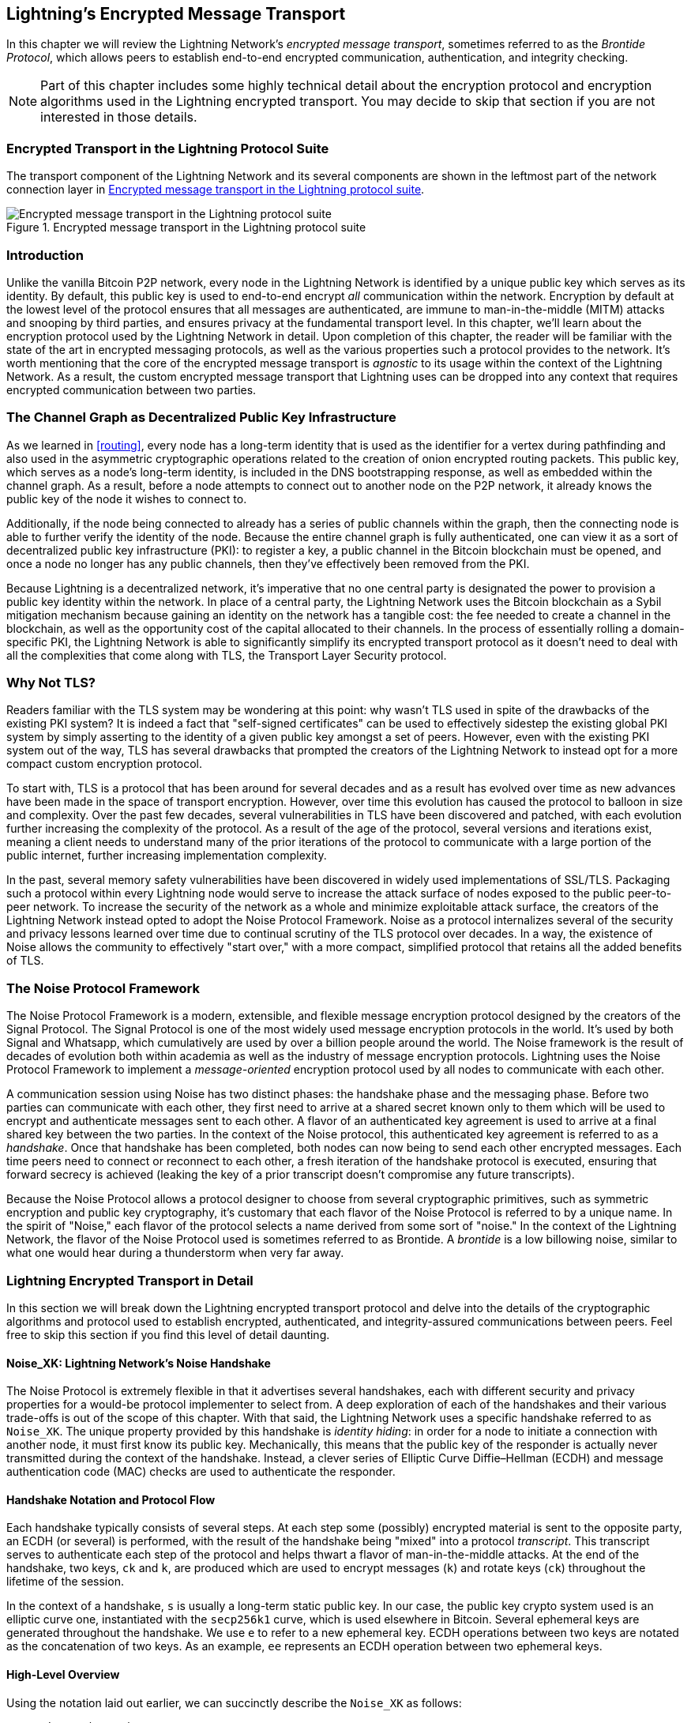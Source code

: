 [[encrypted_message_transport]]
== Lightning's Encrypted Message Transport

((("Lightning encrypted transport protocol", id="ix_14_encrypted_transport-asciidoc0", range="startofrange")))In this chapter we will review the Lightning Network's _encrypted message
transport_, sometimes referred to as the ((("Brontide Protocol")))_Brontide Protocol_, which allows peers to
establish end-to-end encrypted communication, authentication, and integrity
checking.

[NOTE]
====
Part of this chapter includes some highly technical detail about the encryption protocol and encryption algorithms used in the Lightning encrypted transport. You may decide to skip that section if you are not interested in those details.
====

=== Encrypted Transport in the Lightning Protocol Suite

((("Lightning encrypted transport protocol","Lightning Protocol Suite and")))The transport component of the Lightning Network and its several components are shown in the leftmost part of the network connection layer in  <<LN_protocol_encrypted_transport_highlight>>.

[[LN_protocol_encrypted_transport_highlight]]
.Encrypted message transport in the Lightning protocol suite
image::images/mtln_1401.png["Encrypted message transport in the Lightning protocol suite"]

=== Introduction

Unlike the vanilla Bitcoin P2P network, every node in the Lightning Network is
identified by a unique public key which serves as its identity. By default, this
public key is used to end-to-end encrypt _all_ communication within the
network. Encryption by default at the lowest level of the protocol ensures that
all messages are authenticated, are immune to man-in-the-middle (MITM) attacks and snooping by third parties, and ensures privacy at the fundamental transport
level. In this chapter, we'll learn about the encryption protocol used by the
Lightning Network in detail. Upon completion of this chapter, the reader will
be familiar with the state of the art in encrypted messaging protocols, as well
as the various properties such a protocol provides to the network. It's worth
mentioning that the core of the encrypted message transport is _agnostic_ to
its usage within the context of the Lightning Network. As a result, the
custom encrypted message transport that Lightning uses can be dropped into any context
that requires encrypted communication between two parties.

=== The Channel Graph as Decentralized Public Key Infrastructure

((("channel graph","decentralized public key infrastructure")))((("Lightning encrypted transport protocol","channel graph as decentralized public key infrastructure")))((("PKI (public key infrastructure)")))((("public key infrastructure (PKI)")))As we learned in <<routing>>, every node has a long-term
identity that is used as the identifier for a vertex during pathfinding and
also used in the asymmetric cryptographic operations related to the creation of
onion encrypted routing packets. This public key, which serves as a node's
long-term identity, is included in the DNS bootstrapping response, as well as
embedded within the channel graph. As a result, before a node attempts to
connect out to another node on the P2P network, it already knows the public key
of the node it wishes to connect to.

Additionally, if the node being connected to already has a series of public
channels within the graph, then the connecting node is able to further verify the identity of the node. Because the entire channel graph is fully
authenticated, one can view it as a sort of decentralized public key
infrastructure (PKI): to register a key, a public channel in the Bitcoin
blockchain must be opened, and once a node no longer has any public channels, then
they've effectively been removed from the PKI.

Because Lightning is a decentralized network, it's imperative that no one central
party is designated the power to provision a public key identity within the
network. In place of a central party, the Lightning Network uses the Bitcoin
blockchain as a Sybil mitigation mechanism because gaining an identity on the
network has a tangible cost: the fee needed to create a channel in the
blockchain, as well as the opportunity cost of the capital allocated to their
channels. In the process of essentially rolling a domain-specific PKI, the
Lightning Network is able to significantly simplify its encrypted transport
protocol as it doesn't need to deal with all the complexities that come along
with TLS, the Transport Layer Security protocol.

=== Why Not TLS?

((("Lightning encrypted transport protocol","TLS vulnerabilities/limitations")))((("TLS (Transport Layer Security protocol)")))((("Transport Layer Security protocol (TLS)")))Readers familiar with the TLS system may be wondering at this point: why wasn't
TLS used in spite of the drawbacks of the existing PKI system? It is indeed a
fact that "self-signed certificates" can be used to effectively sidestep the
existing global PKI system by simply asserting to the identity of a given
public key amongst a set of peers. However, even with the existing PKI system
out of the way, TLS has several drawbacks that prompted the creators of the Lightning Network
to instead opt for a more compact custom encryption protocol.

To start with, TLS is a protocol that has been around for several decades and
as a result has evolved over time as new advances have been made in the space
of transport encryption. However, over time this evolution has caused the
protocol to balloon in size and complexity. Over the past few decades, several
vulnerabilities in TLS have been discovered and patched, with each evolution
further increasing the complexity of the protocol. As a result of the age of
the protocol, several versions and iterations exist, meaning a client needs to
understand many of the prior iterations of the protocol to communicate
with a large portion of the public internet, further increasing implementation
complexity.

In the past, several memory safety vulnerabilities have been discovered in
widely used implementations of SSL/TLS. Packaging such a protocol within every
Lightning node would serve to increase the attack surface of nodes exposed to the public peer-to-peer network. To increase the security of the
network as a whole and minimize exploitable attack surface, the creators of
the Lightning Network instead opted to adopt the Noise Protocol Framework. Noise as a protocol
internalizes several of the security and privacy lessons learned over time due
to continual scrutiny of the TLS protocol over decades. In a way, the existence
of Noise allows the community to effectively "start over," with a more compact,
simplified protocol that retains all the added benefits of TLS.

=== The Noise Protocol Framework

((("Lightning encrypted transport protocol","Noise Protocol Framework")))((("Noise Protocol Framework","encrypted message transport and")))The Noise Protocol Framework is a modern, extensible, and flexible message
encryption protocol designed by the creators of the Signal Protocol. The Signal Protocol is one of the most widely used message encryption protocols in the
world. It's used by both Signal and Whatsapp, which cumulatively are used by
over a billion people around the world. The Noise framework is the result of
decades of evolution both within academia as well as the industry of message
encryption protocols. Lightning uses the Noise Protocol Framework to implement
a _message-oriented_ encryption protocol used by all nodes to communicate with
each other.

A communication session using Noise has two distinct phases: the handshake
phase and the messaging phase. Before two parties can communicate with each
other, they first need to arrive at a shared secret known only to them which
will be used to encrypt and authenticate messages sent to each other. ((("handshake","defined")))A flavor
of an authenticated key agreement is used to arrive at a final shared key
between the two parties. In the context of the Noise protocol, this
authenticated key agreement is referred to as a _handshake_. Once that
handshake has been completed, both nodes can now being to send each other
encrypted messages. Each time peers need to connect or reconnect to each
other, a fresh iteration of the handshake protocol is executed, ensuring that
forward secrecy is achieved (leaking the key of a prior transcript doesn't compromise any
future transcripts).

Because the Noise Protocol allows a protocol designer to choose from several
cryptographic primitives, such as symmetric encryption and public key
cryptography, it's customary that each flavor of the Noise Protocol is referred
to by a unique name. In the spirit of "Noise," each flavor of the protocol
selects a name derived from some sort of "noise." In the context of the
((("Brontide Protocol")))Lightning Network, the flavor of the Noise Protocol used is sometimes referred to
as Brontide. A _brontide_ is a low billowing noise, similar to what one would
hear during a thunderstorm when very far away.

=== Lightning Encrypted Transport in Detail

((("Lightning encrypted transport protocol","elements of", id="ix_14_encrypted_transport-asciidoc1", range="startofrange")))In this section we will break down the Lightning encrypted transport protocol and delve into the details of the cryptographic algorithms and protocol used to establish encrypted, authenticated, and integrity-assured communications between peers. Feel free to skip this section if you find this level of detail daunting.

==== Noise_XK: Lightning Network's Noise Handshake

((("Lightning encrypted transport protocol","Noise_XK")))((("Noise Protocol Framework","Noise_XK")))((("Noise_XK")))The Noise Protocol is extremely flexible in that it advertises several
handshakes, each with different security and privacy properties for a would-be
protocol implementer to select from. A deep exploration of each of the
handshakes and their various trade-offs is out of the scope of this chapter.
With that said, the Lightning Network uses a specific handshake referred to as
`Noise_XK`. ((("identity hiding")))The unique property provided by this handshake is __identity hiding__: in order for a node to initiate a connection with another node, it
must first know its public key. Mechanically, this means that the public key
of the responder is actually never transmitted during the context of the
handshake. Instead, a clever series of Elliptic Curve Diffie–Hellman (ECDH) and
message authentication code (MAC) checks are used to authenticate the
responder.

==== Handshake Notation and Protocol Flow

((("handshake","notation and protocol flow")))((("Lightning encrypted transport protocol","handshake notation and protocol flow")))((("Noise_XK","handshake notation and protocol flow")))Each handshake typically consists of several steps. At each step some
(possibly) encrypted material is sent to the opposite party, an ECDH (or
several) is performed, with the result of the handshake being "mixed" into a
protocol _transcript_. This transcript serves to authenticate each step of the
protocol and helps thwart a flavor of man-in-the-middle attacks. At the
end of the handshake, two keys, `ck` and `k`, are produced which are used to
encrypt messages (`k`) and rotate keys (`ck`) throughout the lifetime of
the session.

In the context of a handshake, `s` is usually a long-term static public key.
In our case, the public key crypto system used is an elliptic curve one,
instantiated with the `secp256k1` curve, which is used elsewhere in Bitcoin.
Several ephemeral keys are generated throughout the handshake. We use `e` to
refer to a new ephemeral key. ECDH operations between two keys are notated as
the concatenation of two keys. As an example, `ee` represents an ECDH operation
between two ephemeral keys.

==== High-Level Overview

((("Lightning encrypted transport protocol","high-level overview")))((("Noise_XK","high-level overview")))Using the notation laid out earlier, we can succinctly describe the `Noise_XK`
as pass:[<span class="keep-together">follows</span>]:
```
    Noise_XK(s, rs):
       <- rs
       ...
       -> e, e(rs)
       <- e, ee
       -> s, se
```

The protocol begins with the "pretransmission" of the responder's static key
(`rs`) to the initiator. Before executing the handshake, the initiator is to
generate its own static key (`s`). During each step of the handshake, all
material sent across the wire and the keys sent/used are incrementally
hashed into a _handshake digest_, `h`. This digest is never sent across the
wire during the handshake, and is instead used as the "associated data" when
AEAD (authenticated encryption with associated data) is sent across the wire.
((("AD (associated data)")))((("associated data (AD)")))_Associated data_ (AD) allows an encryption protocol to authenticate additional
information alongside a cipher text packet. In other domains, the AD may be a
domain name, or plain-text portion of the packet.

The existence of `h` ensures that if a portion of a transmitted handshake
message is replaced, then the other side will notice. At each step, a MAC
digest is checked. If the MAC check succeeds, then the receiving party knows
that the handshake has been successful up until that point. Otherwise, if a MAC
check ever fails, then the handshake process has failed, and the connection
should be terminated.

The protocol also adds a new piece of data to each handshake message: a protocol
version. The initial protocol version is `0`. At the time of writing, no new
protocol versions have been created. As a result, if a peer receives a version
other than `0`, then they should reject the handshake initiation attempt.

As far as cryptographic primitives, SHA-256 is used as the hash function of
choice, `secp256k1` as the elliptic curve, and `ChaChaPoly-130` as the AEAD
(symmetric encryption) construction.

Each variant of the Noise Protocol has a unique ASCII string used to refer to it. To ensure that two parties are using the same protocol
variant, the ASCII string is hashed into a digest, which is used to initialize
the starting handshake state. In the context of the Lightning Network, the ASCII
string describing the protocol is `Noise_XK_secp256k1_ChaChaPoly_SHA256`.

==== Handshake in Three Acts

((("Lightning encrypted transport protocol","handshake in three acts", id="ix_14_encrypted_transport-asciidoc2", range="startofrange")))((("Noise_XK","handshake in three acts", id="ix_14_encrypted_transport-asciidoc3", range="startofrange")))The handshake portion can be separated into three distinct "acts."
The entire handshake takes 1.5 round trips between the initiator and responder.
At each act, a single message is sent between both parties. The handshake
message is a fixed-size payload prefixed by the protocol version.

The Noise Protocol uses an object-oriented inspired notation to describe the
protocol at each step. During setup of the handshake state, each side will
initialize the following variables:

`ck`:: The _chaining key_. This value is the accumulated hash of all
   previous ECDH outputs. At the end of the handshake, `ck` is used to derive
   the encryption keys for Lightning messages.

`h`:: The _handshake hash_. This value is the accumulated hash of _all_
   handshake data that has been sent and received so far during the handshake
   process.

`temp_k1`, `temp_k2`, `temp_k3`:: The _intermediate keys_. These are used to
   encrypt and decrypt the zero-length AEAD payloads at the end of each handshake
   message.

 `e`:: A party's _ephemeral keypair_. For each session, a node must generate a
   new ephemeral key with strong cryptographic randomness.

`s`:: A party's _static keypair_ (`ls` for local, `rs` for remote).

Given this handshake plus messaging session state, we'll then define a series of
functions that will operate on the handshake and messaging state. When
describing the handshake protocol, we'll use these variables in a manner
similar to pseudocode to reduce the verbosity of the explanation of
each step in the protocol. We'll define the _functional_ primitives of the
handshake as:

`ECDH(k, rk)`:: Performs an Elliptic Curve Diffie–Hellman operation using
    `k`, which is a valid `secp256k1` private key, and `rk`, which is a valid public key.
+
The returned value is the SHA-256 of the compressed format of the
      generated point.

`HKDF(salt,ikm)`:: A function defined in `RFC 5869`,
    evaluated with a zero-length `info` field.
+
All invocations of `HKDF` implicitly return 64 bytes of
       cryptographic randomness using the extract-and-expand component of the
       `HKDF`.

`encryptWithAD(k, n, ad, plaintext)`:: Outputs `encrypt(k, n, ad, plaintext)`.
+
Where `encrypt` is an evaluation of `ChaCha20-Poly1305` (Internet Engineering Task Force variant)
       with the passed arguments, with nonce `n` encoded as 32 zero bits,
       followed by a _little-endian_ 64-bit value. Note: this follows the Noise
       Protocol convention, rather than our normal endian.

`decryptWithAD(k, n, ad, ciphertext)`:: Outputs `decrypt(k, n, ad, ciphertext)`.
+
Where `decrypt` is an evaluation of `ChaCha20-Poly1305` (IETF variant)
       with the passed arguments, with nonce `n` encoded as 32 zero bits,
       followed by a _little-endian_ 64-bit value.

`generateKey()`:: Generates and returns a fresh `secp256k1` keypair.
+
Where the object returned by `generateKey` has two attributes:`.pub`, which returns an abstract object representing the public key; and `.priv`, which represents the private key used to generate the public key
+
Where the object also has a single method: `.serializeCompressed()`

`a || b`:: This denotes the concatenation of two byte strings `a` and `b`.

===== Handshake session state initialization

((("handshake","session state initialization")))((("Lightning encrypted transport protocol","handshake session state initialization")))((("Noise_XK","handshake session state initialization")))Before starting the handshake process, both sides need to initialize the
starting state that they'll use to advance the handshake process. To start,
both sides need to construct the initial handshake digest `h`.

 1. ++h = SHA-256(__protocolName__)++
+
Where ++__protocolName__ = "Noise_XK_secp256k1_ChaChaPoly_SHA256"++ encoded as
      an ASCII string.

 2. `ck = h`

 3. ++h = SHA-256(h || __prologue__)++
+
Where ++__prologue__++ is the ASCII string: `lightning`.

In addition to the protocol name, we also add in an extra "prologue" that is
used to further bind the protocol context to the Lightning Network.

To conclude the initialization step, both sides mix the responder's public key
into the handshake digest. Because this digest is used while the associated data with a
zero-length ciphertext (only the MAC) is sent, this ensures that the initiator
does indeed know the public key of the responder.

 * The initiating node mixes in the responding node's static public key
   serialized in Bitcoin's compressed format: `h = SHA-256(h || rs.pub.serializeCompressed())`

 * The responding node mixes in their local static public key serialized in
   Bitcoin's compressed format: `h = SHA-256(h || ls.pub.serializeCompressed())`

===== Handshake acts

((("handshake","acts", id="ix_14_encrypted_transport-asciidoc4", range="startofrange")))((("Lightning encrypted transport protocol","handshake acts", id="ix_14_encrypted_transport-asciidoc5", range="startofrange")))((("Noise_XK","handshake acts", id="ix_14_encrypted_transport-asciidoc6", range="startofrange")))After the initial handshake initialization, we can begin the actual execution
of the handshake process. The handshake is composed of a series of
three messages sent between the initiator and responder, henceforth referred to as
"acts." Because each act is a single message sent between the parties, a handshake
is completed in a total of 1.5 round trips (0.5 for each act).

((("Diffie-Hellman Key Exchange (DHKE)")))The first act completes the initial portion of the incremental triple Diffie–Hellman (DH) key exchange (using a new ephemeral key generated by the initiator)
and also ensures that the initiator actually knows the long-term public key of
the responder. During the second act, the responder transmits the ephemeral key
they wish to use for the session to the initiator, and once again incrementally
mixes this new key into the triple DH handshake. During the third and final
act, the initiator transmits their long-term static public key to the
responder and executes the final DH operation to mix that into the final
resulting shared secret.

====== Act One

```
    -> e, es
```

Act One is sent from initiator to responder. During Act One, the initiator
attempts to satisfy an implicit challenge by the responder. To complete this
challenge, the initiator must know the static public key of the responder.

The handshake message is _exactly_ 50 bytes: 1 byte for the handshake
version, 33 bytes for the compressed ephemeral public key of the initiator,
and 16 bytes for the `poly1305` tag.

Sender actions:

1. `e = generateKey()`
2. `h = SHA-256(h || e.pub.serializeCompressed())`
+
The newly generated ephemeral key is accumulated into the running
       handshake digest.
3. `es = ECDH(e.priv, rs)`
+
The initiator performs an ECDH between its newly generated ephemeral
       key and the remote node's static public key.
4. `ck, temp_k1 = HKDF(ck, es)`
+
A new temporary encryption key is generated, which is
       used to generate the authenticating MAC.
5. `c = encryptWithAD(temp_k1, 0, h, zero)`
+
Where `zero` is a zero-length plain text.
6. `h = SHA-256(h || c)`
+
Finally, the generated ciphertext is accumulated into the authenticating
       handshake digest.
7. Send `m = 0 || e.pub.serializeCompressed() || c` to the responder over the network buffer.

Receiver actions:

1. Read _exactly_ 50 bytes from the network buffer.
2. Parse the read message (`m`) into `v`, `re`, and `c`:
    * Where `v` is the _first_ byte of `m`, `re` is the next 33
      bytes of `m`, and `c` is the last 16 bytes of `m`.
    * The raw bytes of the remote party's ephemeral public key (`re`) are to be
      deserialized into a point on the curve using affine coordinates as encoded
      by the key's serialized composed format.
3. If `v` is an unrecognized handshake version, then the responder must
    abort the connection attempt.
4. `h = SHA-256(h || re.serializeCompressed())`
+
The responder accumulates the initiator's ephemeral key into the authenticating
      handshake digest.
5. `es = ECDH(s.priv, re)`
+
The responder performs an ECDH between its static private key and the
      initiator's ephemeral public key.
6. `ck, temp_k1 = HKDF(ck, es)`
+
A new temporary encryption key is generated, which will
      shortly be used to check the authenticating MAC.
7. `p = decryptWithAD(temp_k1, 0, h, c)`
+
If the MAC check in this operation fails, then the initiator does _not_
      know the responder's static public key. If this is the case, then the
      responder must terminate the connection without any further messages.
8. `h = SHA-256(h || c)`
+
The received ciphertext is mixed into the handshake digest. This step serves
       to ensure the payload wasn't modified by a MITM.

====== Act Two

```
   <- e, ee
```

Act Two is sent from the responder to the initiator. Act Two will _only_
take place if Act One was successful. Act One was successful if the
responder was able to properly decrypt and check the MAC of the tag sent at
the end of Act One.

The handshake is _exactly_ 50 bytes: 1 byte for the handshake version, 33
bytes for the compressed ephemeral public key of the responder, and 16 bytes
for the `poly1305` tag.

Sender actions:

1. `e = generateKey()`
2. `h = SHA-256(h || e.pub.serializeCompressed())`
+
The newly generated ephemeral key is accumulated into the running
       handshake digest.
3. `ee = ECDH(e.priv, re)`
+
Where `re` is the ephemeral key of the initiator, which was received
       during Act One.
4. `ck, temp_k2 = HKDF(ck, ee)`
+
A new temporary encryption key is generated, which is
       used to generate the authenticating MAC.
5. `c = encryptWithAD(temp_k2, 0, h, zero)`
+
Where `zero` is a zero-length plain text.
6. `h = SHA-256(h || c)`
+
Finally, the generated ciphertext is accumulated into the authenticating
       handshake digest.
7. Send `m = 0 || e.pub.serializeCompressed() || c` to the initiator over the network buffer.

Receiver actions:

1. Read _exactly_ 50 bytes from the network buffer.
2. Parse the read message (`m`) into `v`, `re`, and `c`:
+
Where `v` is the _first_ byte of `m`, `re` is the next 33
      bytes of `m`, and `c` is the last 16 bytes of `m`.
3. If `v` is an unrecognized handshake version, then the responder must
    abort the connection attempt.
4. `h = SHA-256(h || re.serializeCompressed())`
5. `ee = ECDH(e.priv, re)`
+
Where `re` is the responder's ephemeral public key.
+
The raw bytes of the remote party's ephemeral public key (`re`) are to be
      deserialized into a point on the curve using affine coordinates as encoded
      by the key's serialized composed format.
6. `ck, temp_k2 = HKDF(ck, ee)`
+
A new temporary encryption key is generated, which is
       used to generate the authenticating MAC.
7. `p = decryptWithAD(temp_k2, 0, h, c)`
+
If the MAC check in this operation fails, then the initiator must
      terminate the connection without any further messages.
8. `h = SHA-256(h || c)`
+
The received ciphertext is mixed into the handshake digest. This step serves
       to ensure the payload wasn't modified by a MITM.

====== Act Three

```
   -> s, se
```

Act Three is the final phase in the authenticated key agreement described in
this section. This act is sent from the initiator to the responder as a
concluding step. Act Three is executed _if and only if_ Act Two was successful.
During Act Three, the initiator transports its static public key to the
responder encrypted with _strong_ forward secrecy, using the accumulated `HKDF`
derived secret key at this point of the handshake.

The handshake is _exactly_ 66 bytes: 1 byte for the handshake version, 33
bytes for the static public key encrypted with the `ChaCha20` stream
cipher, 16 bytes for the encrypted public key's tag generated via the AEAD
construction, and 16 bytes for a final authenticating tag.

Sender actions:

1. `c = encryptWithAD(temp_k2, 1, h, s.pub.serializeCompressed())`
+
Where `s` is the static public key of the initiator.
2. `h = SHA-256(h || c)`
3. `se = ECDH(s.priv, re)`
+
Where `re` is the ephemeral public key of the responder.
4. `ck, temp_k3 = HKDF(ck, se)`
+
The final intermediate shared secret is mixed into the running chaining key.
5. `t = encryptWithAD(temp_k3, 0, h, zero)`
+
Where `zero` is a zero-length plain text.
6. `sk, rk = HKDF(ck, zero)`
+
Where `zero` is a zero-length plain text,
       `sk` is the key to be used by the initiator to encrypt messages to the
       responder,
       and `rk` is the key to be used by the initiator to decrypt messages sent by
       the responder.
+
The final encryption keys, to be used for sending and
       receiving messages for the duration of the session, are generated.
7. `rn = 0, sn = 0`
+
The sending and receiving nonces are initialized to 0.
8. Send `m = 0 || c || t` over the network buffer.

Receiver actions:

1. Read _exactly_ 66 bytes from the network buffer.
2. Parse the read message (`m`) into `v`, `c`, and `t`:
+
Where `v` is the _first_ byte of `m`, `c` is the next 49
      bytes of `m`, and `t` is the last 16 bytes of `m`.
3. If `v` is an unrecognized handshake version, then the responder must
    abort the connection attempt.
4. `rs = decryptWithAD(temp_k2, 1, h, c)`
+
At this point, the responder has recovered the static public key of the
       initiator.
5. `h = SHA-256(h || c)`
6. `se = ECDH(e.priv, rs)`
+
Where `e` is the responder's original ephemeral key.
7. `ck, temp_k3 = HKDF(ck, se)`
8. `p = decryptWithAD(temp_k3, 0, h, t)`
+
If the MAC check in this operation fails, then the responder must
       terminate the connection without any further messages.
9. `rk, sk = HKDF(ck, zero)`
+
Where `zero` is a zero-length plain text,
       `rk` is the key to be used by the responder to decrypt the messages sent
       by the initiator,
       and `sk` is the key to be used by the responder to encrypt messages to
       the initiator.
+
The final encryption keys, to be used for sending and
       receiving messages for the duration of the session, are generated.
10. `rn = 0, sn = 0`
+
The sending and receiving nonces are initialized to 0.(((range="endofrange", startref="ix_14_encrypted_transport-asciidoc6")))(((range="endofrange", startref="ix_14_encrypted_transport-asciidoc5")))(((range="endofrange", startref="ix_14_encrypted_transport-asciidoc4")))

===== Transport message encryption

((("Lightning encrypted transport protocol","transport message encryption")))((("Noise_XK","transport message encryption")))At the conclusion of Act Three, both sides have derived the encryption keys, which
will be used to encrypt and decrypt messages for the remainder of the
session.

The actual Lightning Protocol messages are encapsulated within AEAD ciphertexts.
Each message is prefixed with another AEAD ciphertext, which encodes the total
length of the following Lightning message (not including its MAC).

The _maximum_ size of _any_ Lightning message must not exceed 65,535 bytes. A
maximum size of 65,535 simplifies testing, makes memory management easier, and
helps mitigate memory-exhaustion attacks.

To make traffic analysis more difficult, the length prefix for all
encrypted Lightning messages is also encrypted. Additionally a 16-byte
`Poly-1305` tag is added to the encrypted length prefix to ensure that
the packet length hasn't been modified when in flight and also to avoid
creating a decryption oracle.

The structure of packets on the wire resembles the diagram in <<noise_encrypted_packet>>.

[[noise_encrypted_packet]]
.Encrypted packet structure
image::images/mtln_1402.png["Encrypted Packet Structure"]

The prefixed message length is encoded as a 2-byte big-endian integer, for a
total maximum packet length of pass:[<span>2 + 16 + 65,535 + 16 = 65,569</span>] bytes.

====== Encrypting and sending messages

To encrypt and send a Lightning message (`m`) to the network stream,
given a sending key (`sk`) and a nonce (`sn`), the following steps are
completed:

[role="pagebreak-before"]
1. Let `l = len(m)`.
+
Where `len` obtains the length in bytes of the Lightning message.
2. Serialize `l` into 2 bytes encoded as a big-endian integer.
3. Encrypt `l` (using `ChaChaPoly-1305`, `sn`, and `sk`), to obtain `lc`
    (18 bytes).
    * The nonce `sn` is encoded as a 96-bit little-endian number. As the
      decoded nonce is 64 bits, the 96-bit nonce is encoded as 32 bits
      of leading zeros followed by a 64-bit value.
        * The nonce `sn` must be incremented after this step.
    * A zero-length byte slice is to be passed as the AD (associated data).
4. Finally, encrypt the message itself (`m`) using the same procedure used to
    encrypt the length prefix. Let this encrypted ciphertext be known pass:[<span class="keep-together">as <code>c</code></span>].
+
The nonce `sn` must be incremented after this step.
5. Send `lc || c` over the network buffer.

====== Receiving and decrypting messages

To decrypt the _next_ message in the network stream, the following
steps are completed:

1. Read _exactly_ 18 bytes from the network buffer.
2. Let the encrypted length prefix be known as `lc`.
3. Decrypt `lc` (using `ChaCha20-Poly1305`, `rn`, and `rk`) to obtain the size of
    the encrypted packet `l`.
    * A zero-length byte slice is to be passed as the AD (associated data).
    * The nonce `rn` must be incremented after this step.
4. Read _exactly_ `l + 16` bytes from the network buffer, and let the bytes be
    known as `c`.
5. Decrypt `c` (using `ChaCha20-Poly1305`, `rn`, and `rk`) to obtain decrypted
    plain-text packet `p`.
+
The nonce `rn` must be incremented after this step.

===== Lightning message key rotation

((("Lightning encrypted transport protocol","Lightning message key rotation")))((("Noise_XK","Lightning message key rotation")))Changing keys regularly and forgetting previous keys is useful to prevent the
decryption of old messages, in the case of later key leakage (i.e.,  backward
secrecy).

Key rotation is performed for _each_ key (`sk` and `rk`) _individually_. A key
is to be rotated after a party encrypts or decrypts 1,000 times with it (i.e.,
every 500 messages).  This can be properly accounted for by rotating the key
once the nonce dedicated to it exceeds 1,000.

Key rotation for a key `k` is performed according to the following steps(((range="endofrange", startref="ix_14_encrypted_transport-asciidoc3")))(((range="endofrange", startref="ix_14_encrypted_transport-asciidoc2"))):(((range="endofrange", startref="ix_14_encrypted_transport-asciidoc1")))

1. Let `ck` be the chaining key obtained at the end of Act Three.
2. `ck', k' = HKDF(ck, k)`
3. Reset the nonce for the key to `n = 0`.
4. `k = k'`
5. `ck = ck'`

=== Conclusion

Lightning's underlying transport encryption is based on the Noise Protocol and offers strong security guarantees of privacy, authenticity, and integrity for all communications between Lightning peers.

Unlike Bitcoin where peers often communicate "in the clear" (without encryption), all Lightning communications are encrypted peer-to-peer. In addition to transport encryption (peer-to-peer), in the Lightning Network, payments are _also_ encrypted into onion packets (hop-to-hop) and payment details are sent out-of-band between the sender and recipient (end-to-end). The combination of all these security mechanisms is cumulative and provides a layered defense against de-anonymization, man-in-the-middle attacks, and network surveillance.

Of course, no security is perfect and we will see in <<security_and_privacy>> that these properties can be degraded and attacked. However, the Lightning Network significantly improves upon the privacy of Bitcoin.(((range="endofrange", startref="ix_14_encrypted_transport-asciidoc0")))

